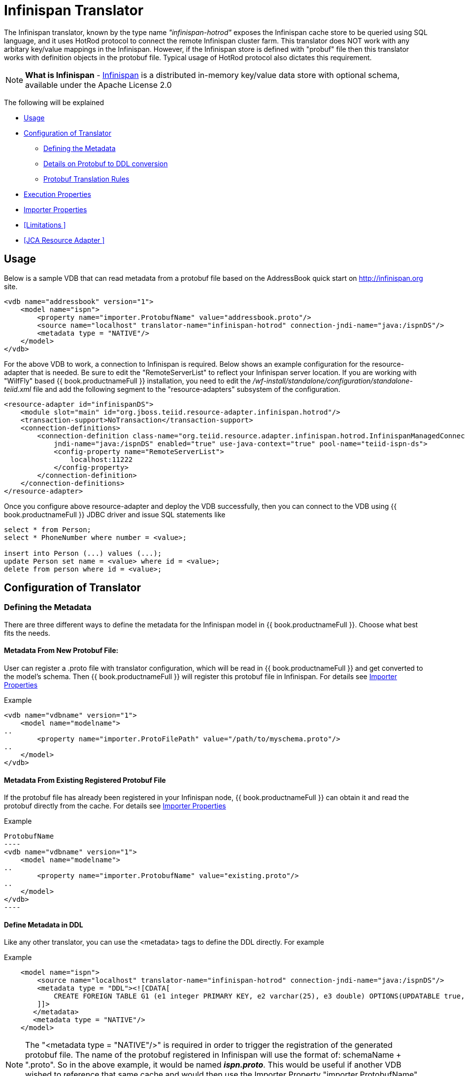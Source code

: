 = Infinispan Translator

The Infinispan translator, known by the type name _"infinispan-hotrod"_ exposes the Infinispan cache store to be queried using SQL language, and it uses HotRod protocol to connect the remote Infinispan cluster farm. This translator does NOT work with any arbitary key/value mappings in the Infinispan.  However, if the Infinispan store is defined with "probuf" file then this translator works with definition objects in the protobuf file. Typical usage of HotRod protocol also dictates this requirement.

NOTE: *What is Infinispan* - http://infinispan.org/[Infinispan] is a distributed in-memory key/value data store with optional schema, available under the Apache License 2.0

The following will be explained

* <<Usage>> +
* <<Configuration of Translator>> +
** <<Defining the Metadata>> +
** <<Details on Protobuf to DDL conversion>> +
** <<Protobuf Translation Rules>> +
* <<Execution Properties>> +
* <<Importer Properties>> +
* <<Limitations >> +
* <<JCA Resource Adapter >> +


== Usage

Below is a sample VDB that can read metadata from a protobuf file based on the AddressBook quick start on http://infinispan.org site.

[source,xml]
----
<vdb name="addressbook" version="1">
    <model name="ispn">
        <property name="importer.ProtobufName" value="addressbook.proto"/>
        <source name="localhost" translator-name="infinispan-hotrod" connection-jndi-name="java:/ispnDS"/>
        <metadata type = "NATIVE"/>
    </model>
</vdb>
----

For the above VDB to work, a connection to Infinispan is required. Below shows an example configuration for the resource-adapter that is needed.  Be sure to edit the "RemoteServerList" to reflect your Infinispan server location. If you are working with "WilfFly" based {{ book.productnameFull }} installation, you need to edit the _/wf-install/standalone/configuration/standalone-teiid.xml_ file and add the following segment to the "resource-adapters" subsystem of the configuration.

[source,xml]
----
<resource-adapter id="infinispanDS">
    <module slot="main" id="org.jboss.teiid.resource-adapter.infinispan.hotrod"/>
    <transaction-support>NoTransaction</transaction-support>
    <connection-definitions>
        <connection-definition class-name="org.teiid.resource.adapter.infinispan.hotrod.InfinispanManagedConnectionFactory" 
            jndi-name="java:/ispnDS" enabled="true" use-java-context="true" pool-name="teiid-ispn-ds">
            <config-property name="RemoteServerList">
                localhost:11222
            </config-property>
        </connection-definition>
    </connection-definitions>
</resource-adapter>
----

Once you configure above resource-adapter and deploy the VDB successfully, then you can connect to the VDB  using {{ book.productnameFull }} JDBC driver and issue SQL statements like

[source,sql]
----
select * from Person;
select * PhoneNumber where number = <value>;

insert into Person (...) values (...);
update Person set name = <value> where id = <value>; 
delete from person where id = <value>;
----

== Configuration of Translator

=== Defining the Metadata

There are three different ways to define the metadata for the Infinispan model in {{ book.productnameFull }}. Choose what best fits the needs.

==== Metadata From New Protobuf File:
User can register a .proto file with translator configuration, which will be read in {{ book.productnameFull }} and get converted to the model's schema.  Then {{ book.productnameFull }} will register this protobuf file in Infinispan. For details see <<Importer Properties>>

Example::
[source,xml]
----
<vdb name="vdbname" version="1">
    <model name="modelname">
..
        <property name="importer.ProtoFilePath" value="/path/to/myschema.proto"/>
..
    </model>
</vdb>
----

==== Metadata From Existing Registered Protobuf File
If the protobuf file has already been registered in your Infinispan node, {{ book.productnameFull }} can obtain it and read the protobuf directly from the cache. For details see <<Importer Properties>>

Example::
[source,xml]
ProtobufName
----
<vdb name="vdbname" version="1">
    <model name="modelname">
..
        <property name="importer.ProtobufName" value="existing.proto"/>
..
    </model>
</vdb>
----

==== Define Metadata in DDL

Like any other translator, you can use the <metadata> tags to define the DDL directly. For example

Example::
[source,xml]
----
    <model name="ispn">
        <source name="localhost" translator-name="infinispan-hotrod" connection-jndi-name="java:/ispnDS"/>
        <metadata type = "DDL"><![CDATA[        
            CREATE FOREIGN TABLE G1 (e1 integer PRIMARY KEY, e2 varchar(25), e3 double) OPTIONS(UPDATABLE true, , "teiid_ispn:cache" 'g1Cache');
        ]]>        
       </metadata>
       <metadata type = "NATIVE"/>
    </model>
----

NOTE:  The "<metadata type = "NATIVE"/>" is required in order to trigger the registration of the generated protobuf file.  The name of the protobuf registered in Infinispan will use the format of:  schemaName + ".proto".  So in the above example, it would be named *_ispn.proto_*.   This would be useful if another VDB wished to reference that same cache and would then use the Importer Property "importer.ProtobufName" to read it. The model must not contain dash ("-") in it's name.

For this option, a compatible protobuf definition is generated automatically during the deployment of the VDB and registered in Infinispan. Please note, if for any reason the DDL is modified (Name changed, type changed, add/remove columns) after the initial VDB is deployed, then previous version of the protobuf file and data contents need to be manually cleared before next revision of the VDB is deployed. Failure to clear will result in data encoding/corruption issues.


===  Details on Protobuf to DDL conversion

This section show cases an example protobuf file and shows how that file converted to relational schema in the {{ book.productnameFull }}. This below is taken from the quick start examples of Infinispan.

[source,java]
----
package quickstart;

/* @Indexed */
message Person {

   /* @IndexedField */
   required string name = 1;

   /* @Id @IndexedField(index=false, store=false) */
   required int32 id = 2;

   optional string email = 3;

   enum PhoneType {
      MOBILE = 0;
      HOME = 1;
      WORK = 2;
   }

   /* @Indexed */
   message PhoneNumber {

      /* @IndexedField */
      required string number = 1;

      /* @IndexedField(index=false, store=false) */
      optional PhoneType type = 2 [default = HOME];
   }

   /* @IndexedField(index=true, store=false) */
   repeated PhoneNumber phone = 4;
}
----

When {{ book.productnameFull }}'s translator processes the above protobuf file, the following DDL is generated automatically for {{ book.productnameFull }} model as the relational representation.

[source,sql]
----
CREATE FOREIGN TABLE Person (
    name string NOT NULL OPTIONS (ANNOTATION '@IndexedField', SEARCHABLE 'Searchable', NATIVE_TYPE 'string', "teiid_ispn:TAG" '1'),
    id integer NOT NULL OPTIONS (ANNOTATION '@Id @IndexedField(index=false, store=false)', NATIVE_TYPE 'int32', "teiid_ispn:TAG" '2'),
    email string OPTIONS (SEARCHABLE 'Searchable', NATIVE_TYPE 'string', "teiid_ispn:TAG" '3'),
    CONSTRAINT PK_ID PRIMARY KEY(id)
) OPTIONS (ANNOTATION '@Indexed', NAMEINSOURCE 'quickstart.Person', UPDATABLE TRUE, "teiid_ispn:cache" 'personCache');

CREATE FOREIGN TABLE PhoneNumber (
    number string NOT NULL OPTIONS (ANNOTATION '@IndexedField', SEARCHABLE 'Searchable', NATIVE_TYPE 'string', "teiid_ispn:TAG" '1'),
    type integer DEFAULT '1' OPTIONS (ANNOTATION '@IndexedField(index=false, store=false)', NATIVE_TYPE 'PhoneType', "teiid_ispn:TAG" '2'),
    Person_id integer OPTIONS (NAMEINSOURCE 'id', SEARCHABLE 'Searchable', "teiid_ispn:PSEUDO" 'phone'),
    CONSTRAINT FK_PERSON FOREIGN KEY(Person_id) REFERENCES Person (id)
) OPTIONS (ANNOTATION '@Indexed', NAMEINSOURCE 'quickstart.Person.PhoneNumber', 
    UPDATABLE TRUE, "teiid_ispn:MERGE" 'model.Person', "teiid_ispn:PARENT_COLUMN_NAME" 'phone', 
    "teiid_ispn:PARENT_TAG" '4');
----

===  Protobuf Translation Rules

You can see from above DDL, {{ book.productnameFull }} makes use of the extension metadata properties to capture all the information required from .proto file into DDL form so that information can be used at runtime. The following are some rules the translation engine follows.

|===
|Infinispan |Mapped to Relational Entity|Example

|Message
|Table
|Person, PhoneNumber

|enum
|integer attribute in table
|n/a

|repeated
|As an array for simple types or as a separate table with one-2-many relationship to parent message.
|PhoneNumber
|===

* All required fields will be modeled as NON NULL columns
* All indexed columns will be marked as Searchable.
* The default values are captured.
* To enable updates, the top level message object MUST define @id annotation on one of its columns

NOTE: Notice the *@Id* annotation on the Person message's "id" attribute in protobuf file. This is *NOT* defined by Infinispan, but required by {{ book.productnameFull }} to identify the key column of the cache entry. In the absence of this annotation, only "read only" access (SELECT) is provided to top level objects.  Any access to complex objects (PhoneNumber from above example) will not be provided.   


IMPOTANT: When .proto file has more than single top level "message" objects to be stored as the root object in the cache, each of the objects must be stored in a different cache to avoid the key conflicts in a single cache store. This is restriction imposed by Infinispan, however {{ book.productnameFull }}'s single model can have multiple of these message types. Since each of the message will be in different cache store, you can define the cache store name for the "message" object. For this, define an extension property "teiid_ispn:cache" on the corresponding {{ book.productnameFull }}'s table. See below code example.

[source,xml]
----
    <model name="ispn">
        <property name="importer.ProtobufName" value="addressbook.proto"/>
        <source name="localhost" translator-name="infinispan-hotrod" connection-jndi-name="java:/ispnDS"/>
        <metadata type = "NATIVE"/>
        <metadata type = "DDL"><![CDATA[        
            ALTER FOREIGN TABLE Person OPTIONS (SET "teiid_ispn:cache" '<cache-name>');                        
        ]]>        
       </metadata>        
    </model>
----

== Execution Properties

Execution properties extend/limit the functionality of the translator based on the physical source capabilities. Sometimes default properties may need to adjusted for proper execution of the translator in your environment.

Currently there are no defined execution properties for this translator.


== Importer Properties

Importer properties define the behavior options of the translator during the metadata import from the physical source.

|===
|Name |Description |Default

|ProtoFilePath
|The file path to a Protobuf .proto file accessible to the server to be read and convert into metadata.
|n/a

|ProtobufName
|The name of the Protobuf .proto file that has been registered with the Infinispan node, that {{ book.productnameFull }} will read and convert into metadata.  The property value MUST exactly match registered name.
|null

|===


Examples::

[source,xml]
ProtoFilePath
----
<vdb name="vdbname" version="1">
    <model name="modelname">
..
        <property name="importer.ProtoFilePath" value="/path/to/myschema.proto"/>
..
    </model>
</vdb>
----


== Limitations

- Bulk update support is not available. 
- Aggregate functions like SUM, AVG etc are not supported on inner objects (ex: PhoneNumber)
- UPSERT support on complex objects is always results in INSERT
- LOBS are not streamed, use caution as this can lead to OOM errors.
- There is no function library in Infinispan
- Array objects can not be projected currently, but they will show up in the metadata
- When using DATE/TIMESTAMP/TIME types in {{ book.productnameFull }} metadata, they are by default marshaled into a LONG type in Infinispan.
- SSL and identity support is not currently available (see TEIID-4904) 

{% if book.targetWildfly %}
== JCA Resource Adapter

The resource adapter for this translator is a link:../admin/Infinispan_Data_Sources.adoc[Infinispan Data Source].
{% endif %} 

== Native Queries

NOTE: This feature is not applicable for the Infinispan translator.

=== Direct Query Procedure

NOTE: This feature is not applicable for the Infinispan translator.
 


